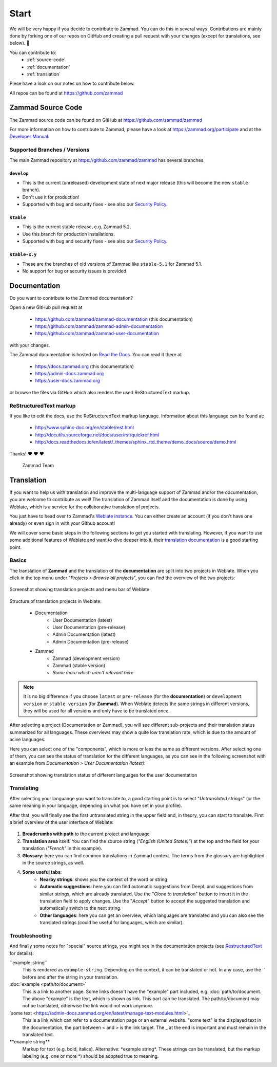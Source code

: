 Start
*****

We will be very happy if you decide to contribute to Zammad. You can do this in
several ways. Contributions are mainly done by forking one of our repos on
GitHub and creating a pull request with your changes (except for translations,
see below). 🚀

You can contribute to:
 * :ref:`source-code`
 * :ref:`documentation`
 * :ref:`translation`

Plese have a look on our notes on how to contribute below.

All repos can be found at https://github.com/zammad

.. _source-code:

Zammad Source Code
==================

The Zammad source code can be found on GitHub at
https://github.com/zammad/zammad

For more information on how to contribute to Zammad, please have a look at
https://zammad.org/participate and at the `Developer Manual`_.

Supported Branches / Versions
-----------------------------

The main Zammad repository at https://github.com/zammad/zammad has several
branches.

``develop``
^^^^^^^^^^^
* This is the current (unreleased) development state of next major release
  (this will become the new ``stable`` branch).
* Don't use it for production!
* Supported with bug and security fixes - see also our `Security Policy`_.

``stable``
^^^^^^^^^^

* This is the current stable release, e.g. Zammad 5.2.
* Use this branch for production installations.
* Supported with bug and security fixes - see also our `Security Policy`_.

``stable-x.y``
^^^^^^^^^^^^^^

* These are the branches of old versions of Zammad like ``stable-5.1`` for
  Zammad 5.1.
* No support for bug or security issues is provided.

.. _Security Policy: https://github.com/zammad/zammad/blob/develop/SECURITY.md

.. _documentation:

Documentation
=============

Do you want to contribute to the Zammad documentation?

Open a new GitHub pull request at

  * https://github.com/zammad/zammad-documentation (this documentation)
  * https://github.com/zammad/zammad-admin-documentation
  * https://github.com/zammad/zammad-user-documentation

with your changes.

The Zammad documentation is hosted on `Read the Docs`_.
You can read it there at

  * https://docs.zammad.org (this documentation)
  * https://admin-docs.zammad.org
  * https://user-docs.zammad.org

or browse the files via GitHub which also renders the used ReStructuredText
markup.

.. _Read the Docs:
  https://readthedocs.org

.. _RestructuredText:

ReStructuredText markup
-----------------------

If you like to edit the docs, use the ReStructuredText markup language.
Information about this language can be found at:

  * http://www.sphinx-doc.org/en/stable/rest.html
  * http://docutils.sourceforge.net/docs/user/rst/quickref.html
  * http://docs.readthedocs.io/en/latest/_themes/sphinx_rtd_theme/demo_docs/source/demo.html

Thanks! ❤ ❤ ❤

  Zammad Team

.. _translation:

Translation
===========

If you want to help us with translation and improve the multi-language
support of Zammad and/or the documentation, you are welcome to contribute
as well! The translation of Zammad itself and the documentation is done by using
Weblate, which is a service for the collaborative translation of projects.

You just have to head over to Zammad's `Weblate instance`_. You can either
create an account (if you don't have one already) or even sign in with your
Github account!

We will cover some basic steps in the following sections to get you started with
translating. However, if you want to use some additional features of Weblate
and want to dive deeper into it, their `translation documentation`_ is a good
starting point.

Basics
------

The translation of **Zammad** and the translation of the **documentation**
are split into two projects in Weblate. When you click in the top menu under
"*Projects > Browse all projects*", you can find the overview of the two
projects:

.. figure:: /images/contributing/weblate-overview-docs.png
  :align: center
  :scale: 65 %
  :alt: Screenshot showing translation projects in Weblate and menu

  Screenshot showing translation projects and menu bar of Weblate

Structure of translation projects in Weblate:

 * Documentation
    * User Documentation (latest)
    * User Documentation (pre-release)
    * Admin Documentation (latest)
    * Admin Documentation (pre-release)
 * Zammad
    * Zammad (development version)
    * Zammad (stable version)
    * *Some more which aren't relevant here*


.. note::

  It is no big difference if you choose ``latest`` or ``pre-release`` (for the
  **documentation**) or ``development version`` or ``stable version`` (for
  **Zammad**). When Weblate detects the same strings in different versions,
  they will be used for all versions and only have to be translated once.

After selecting a project (Documentation or Zammad), you will see different
sub-projects and their translation status summarized for all languages.
These overviews may show a quite low translation rate, which is due to the
amount of acive languages.

Here you can select one of the "components", which is more or less the same as
different versions. After selecting one of them, you can see the status of
translation for the different languages, as you can see in the
following screenshot with an example from *Documentation > User
Documentation (latest)*:

.. figure:: /images/contributing/weblate-translations-user-docs.png
  :align: center
  :scale: 65 %
  :alt: Screenshot showing translation status of different languages for the user documentation

  Screenshot showing translation status of different languages for the user documentation

Translating
-----------

After selecting your languange you want to translate to, a good starting point
is to select "*Untranslated strings*" (or the same meaning in your language,
depending on what you have set in your profile).

After that, you will finally see the first untranslated string in the upper
field and, in theory, you can start to translate. First a brief overview of
the user interface of Weblate:

.. figure:: /images/contributing/weblate-ui.png
  :align: center
  :scale: 65 %
  :alt: Screenshot of Weblate translation user interface

1. **Breadcrumbs with path** to the current project and language
2. **Translation area** itself. You can find the source string
   (*"English (United States)"*) at the top and the field for your translation
   (*"French"* in this example).
3. **Glossary**: here you can find common translations in Zammad context. The terms
   from the glossary are highlighted in the source strings, as well.
4. **Some useful tabs**:
    * **Nearby strings**: shows you the context of the word or string
    * **Automatic suggestions**: here you can find automatic suggestions from
      DeepL and suggestions from similar strings, which are already translated.
      Use the "*Clone to translation*" button to insert it in the translation
      field to apply changes. Use the "*Accept*" button to accept the suggested
      translation and automatically switch to the next string.
    * **Other languages**: here you can get an overview, which languages are
      translated and you can also see the translated strings (could be useful
      for languages, which are similar).

Troubleshooting
---------------

And finally some notes for "special" source strings, you might see in the
documentation projects (see RestructuredText_ for details):

\``example-string``
   This is rendered as ``example-string``. Depending on the context, it can be
   translated or not. In any case, use the \`` before and after the string in
   your translation.

\:doc:\`example \<path/to/document>`
   This is a link to another page. Some links doesn't have the "example" part
   included, e.g. \:doc:\`path/to/document. The above "example" is the text,
   which is shown as link. This part can be translated. The path/to/document
   may not be translated, otherwise the link would not work anymore.

\`some text \<https://admin-docs.zammad.org/en/latest/manage-text-modules.html\>`\_
   This is a link which can refer to a documentation page or an external
   website. "some text" is the displayed text in the documentation, the part
   between \< and \> is the link target. The \_ at the end is important and must
   remain in the translated text.

\**example string**
   Markup for text (e.g. bold, italics). Alternative: \*example string\*.
   These strings can be translated, but the markup labeling (e.g. one or
   more \*) should be adopted true to meaning.


.. _Weblate instance:
  https://translations.zammad.org/

.. _translation documentation:
  https://docs.weblate.org/en/latest/user/translating.html

.. _Developer Manual:
  https://github.com/zammad/zammad/blob/develop/doc/developer_manual/index.md